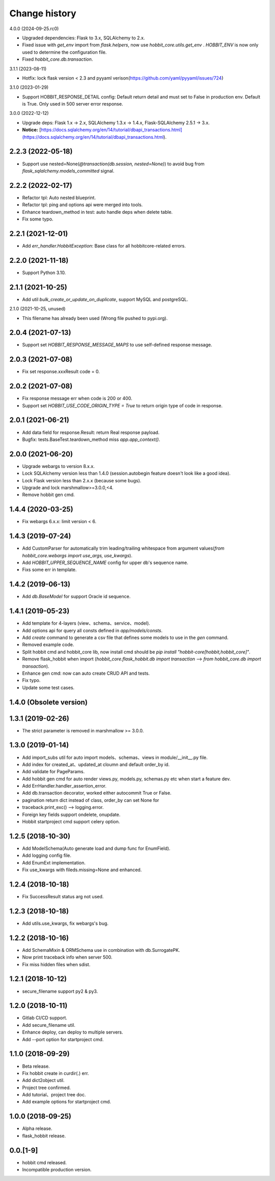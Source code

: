 Change history
==============

4.0.0 (2024-09-25.rc0)

* Upgraded dependencies: Flask to 3.x, SQLAlchemy to 2.x.
* Fixed issue with `get_env` import from `flask.helpers`, now use `hobbit_core.utils.get_env` . `HOBBIT_ENV` is now only used to determine the configuration file.
* Fixed `hobbit_core.db.transaction`.

3.1.1 (2023-08-11)

* Hotfix: lock flask version < 2.3 and pyyaml verison(https://github.com/yaml/pyyaml/issues/724)

3.1.0 (2023-01-29)

* Support HOBBIT_RESPONSE_DETAIL config: Default return detail and must set to False in production env. Default is True. Only used in 500 server error response.

3.0.0 (2022-12-12)

* Upgrade deps: Flask 1.x -> 2.x, SQLAlchemy 1.3.x -> 1.4.x, Flask-SQLAlchemy 2.5.1 -> 3.x.
* **Notice:** [https://docs.sqlalchemy.org/en/14/tutorial/dbapi_transactions.html](https://docs.sqlalchemy.org/en/14/tutorial/dbapi_transactions.html).

2.2.3 (2022-05-18)
******************

* Support use nested=None(`@transaction(db.session, nested=None)`) to avoid bug from `flask_sqlalchemy.models_committed` signal.

2.2.2 (2022-02-17)
******************

* Refactor tpl: Auto nested blueprint.
* Refactor tpl: ping and options api were merged into tools.
* Enhance teardown_method in test: auto handle deps when delete table.
* Fix some typo.

2.2.1 (2021-12-01)
******************

* Add `err_handler.HobbitException`: Base class for all hobbitcore-related errors.

2.2.0 (2021-11-18)
******************

* Support Python 3.10.

2.1.1 (2021-10-25)
******************

* Add util `bulk_create_or_update_on_duplicate`, support MySQL and postgreSQL.

2.1.0 (2021-10-25, unused)

* This filename has already been used (Wrong file pushed to pypi.org).

2.0.4 (2021-07-13)
******************

* Support set `HOBBIT_RESPONSE_MESSAGE_MAPS` to use self-defined response message.

2.0.3 (2021-07-08)
******************

* Fix set response.xxxResult code = 0.

2.0.2 (2021-07-08)
******************

* Fix response message err when code is 200 or 400.
* Support set `HOBBIT_USE_CODE_ORIGIN_TYPE = True` to return origin type of code in response.

2.0.1 (2021-06-21)
******************

* Add data field for response.Result: return Real response payload.
* Bugfix: tests.BaseTest.teardown_method miss `app.app_context()`.

2.0.0 (2021-06-20)
******************

* Upgrade webargs to version 8.x.x.
* Lock SQLAlchemy version less than 1.4.0 (session.autobegin feature doesn't look like a good idea).
* Lock Flask version less than 2.x.x (because some bugs).
* Upgrade and lock marshmallow>=3.0.0,<4.
* Remove hobbit gen cmd.

1.4.4 (2020-03-25)
******************

* Fix webargs 6.x.x: limit version < 6.

1.4.3 (2019-07-24)
******************

* Add CustomParser for automatically trim leading/trailing whitespace from argument values(`from hobbit_core.webargs import use_args, use_kwargs`).
* Add `HOBBIT_UPPER_SEQUENCE_NAME` config for upper db's sequence name.
* Fixs some err in template.

1.4.2 (2019-06-13)
******************

* Add `db.BaseModel` for support Oracle id sequence.

1.4.1 (2019-05-23)
******************

* Add template for 4-layers (view、schema、service、model).
* Add options api for query all consts defined in `app/models/consts`.
* Add `create` command to generate a csv file that defines some models to use in the `gen` command.
* Removed example code.
* Split hobbit cmd and hobbit_core lib, now install cmd should be `pip install "hobbit-core[hobbit,hobbit_core]"`.
* Remove flask_hobbit when import (`hobbit_core.flask_hobbit.db import transaction` --> `from hobbit_core.db import transaction`).
* Enhance gen cmd: now can auto create CRUD API and tests.
* Fix typo.
* Update some test cases.

1.4.0 (Obsolete version)
************************

1.3.1 (2019-02-26)
******************

* The strict parameter is removed in marshmallow >= 3.0.0.

1.3.0 (2019-01-14)
******************

* Add import_subs util for auto import models、schemas、views in module/__init__.py file.
* Add index for created_at、updated_at cloumn and default order_by id.
* Add validate for PageParams.
* Add hobbit gen cmd for auto render views.py, models.py, schemas.py etc when start a feature dev.
* Add ErrHandler.handler_assertion_error.
* Add db.transaction decorator, worked either autocommit True or False.
* pagination return dict instead of class, order_by can set None for
* traceback.print_exc() --> logging.error.
* Foreign key fields support ondelete, onupdate.
* Hobbit startproject cmd support celery option.

1.2.5 (2018-10-30)
******************

* Add ModelSchema(Auto generate load and dump func for EnumField).
* Add logging config file.
* Add EnumExt implementation.
* Fix use_kwargs with fileds.missing=None and enhanced.

1.2.4 (2018-10-18)
******************

* Fix SuccessResult status arg not used.

1.2.3 (2018-10-18)
******************

* Add utils.use_kwargs, fix webargs's bug.

1.2.2 (2018-10-16)
******************

* Add SchemaMixin & ORMSchema use in combination with db.SurrogatePK.
* Now print traceback info when server 500.
* Fix miss hidden files when sdist.

1.2.1 (2018-10-12)
******************

* secure_filename support py2 & py3.

1.2.0 (2018-10-11)
******************

* Gitlab CI/CD support.
* Add secure_filename util.
* Enhance deploy, can deploy to multiple servers.
* Add --port option for startproject cmd.

1.1.0 (2018-09-29)
******************

* Beta release.
* Fix hobbit create in curdir(.) err.
* Add dict2object util.
* Project tree confirmed.
* Add tutorial、project tree doc.
* Add example options for startproject cmd.


1.0.0 (2018-09-25)
******************

* Alpha release.
* flask_hobbit release.

0.0.[1-9]
*********

* hobbit cmd released.
* Incompatible production version.
